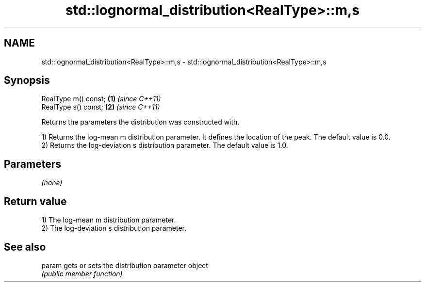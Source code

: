 .TH std::lognormal_distribution<RealType>::m,s 3 "2020.03.24" "http://cppreference.com" "C++ Standard Libary"
.SH NAME
std::lognormal_distribution<RealType>::m,s \- std::lognormal_distribution<RealType>::m,s

.SH Synopsis
   RealType m() const; \fB(1)\fP \fI(since C++11)\fP
   RealType s() const; \fB(2)\fP \fI(since C++11)\fP

   Returns the parameters the distribution was constructed with.

   1) Returns the log-mean m distribution parameter. It defines the location of the peak. The default value is 0.0.
   2) Returns the log-deviation s distribution parameter. The default value is 1.0.

.SH Parameters

   \fI(none)\fP

.SH Return value

   1) The log-mean m distribution parameter.
   2) The log-deviation s distribution parameter.

.SH See also

   param gets or sets the distribution parameter object
         \fI(public member function)\fP
